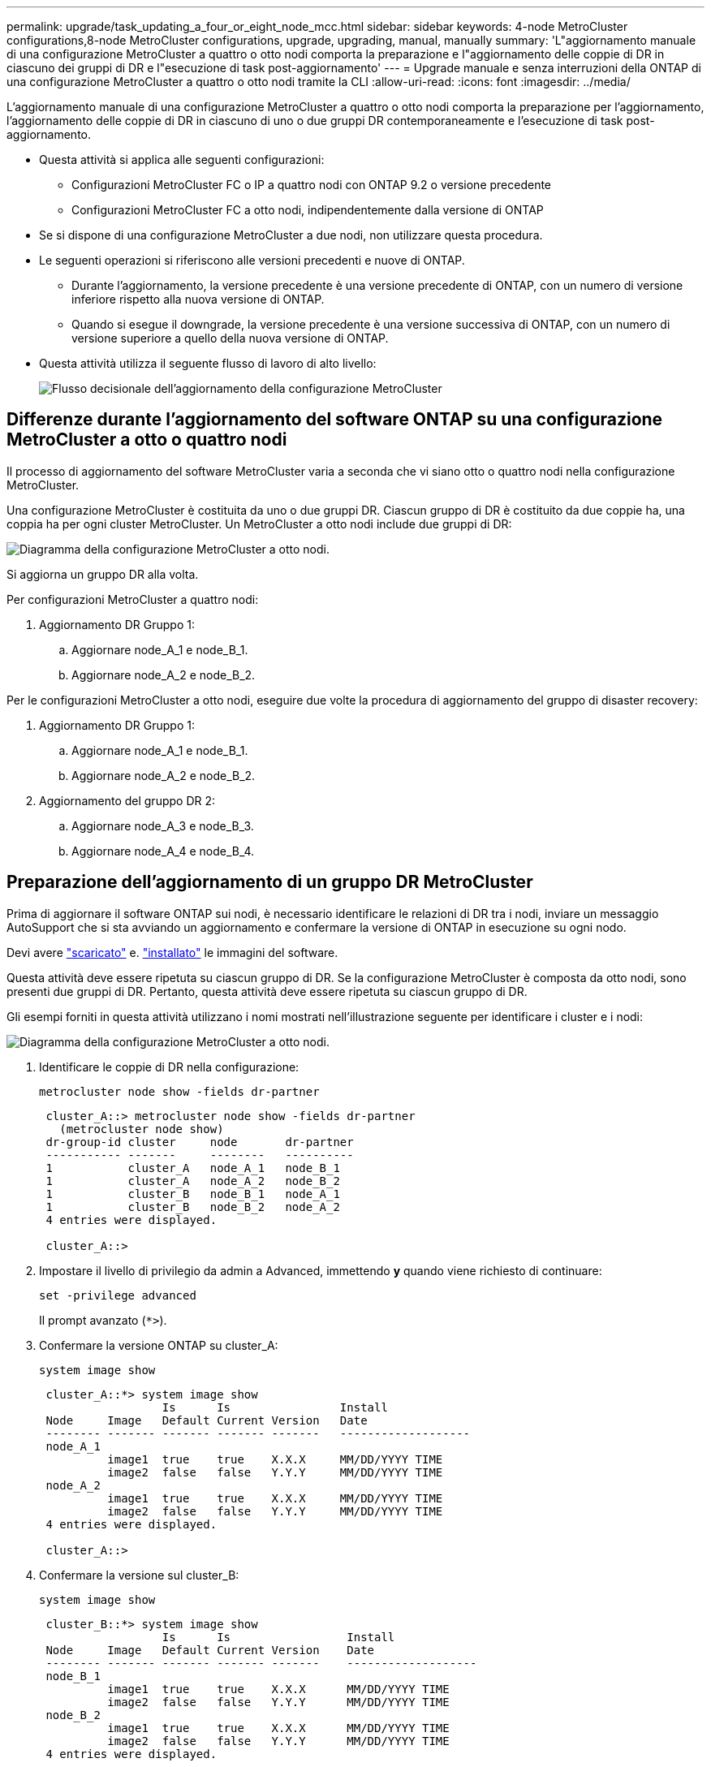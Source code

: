 ---
permalink: upgrade/task_updating_a_four_or_eight_node_mcc.html 
sidebar: sidebar 
keywords: 4-node MetroCluster configurations,8-node MetroCluster configurations, upgrade, upgrading, manual, manually 
summary: 'L"aggiornamento manuale di una configurazione MetroCluster a quattro o otto nodi comporta la preparazione e l"aggiornamento delle coppie di DR in ciascuno dei gruppi di DR e l"esecuzione di task post-aggiornamento' 
---
= Upgrade manuale e senza interruzioni della ONTAP di una configurazione MetroCluster a quattro o otto nodi tramite la CLI
:allow-uri-read: 
:icons: font
:imagesdir: ../media/


[role="lead"]
L'aggiornamento manuale di una configurazione MetroCluster a quattro o otto nodi comporta la preparazione per l'aggiornamento, l'aggiornamento delle coppie di DR in ciascuno di uno o due gruppi DR contemporaneamente e l'esecuzione di task post-aggiornamento.

* Questa attività si applica alle seguenti configurazioni:
+
** Configurazioni MetroCluster FC o IP a quattro nodi con ONTAP 9.2 o versione precedente
** Configurazioni MetroCluster FC a otto nodi, indipendentemente dalla versione di ONTAP


* Se si dispone di una configurazione MetroCluster a due nodi, non utilizzare questa procedura.
* Le seguenti operazioni si riferiscono alle versioni precedenti e nuove di ONTAP.
+
** Durante l'aggiornamento, la versione precedente è una versione precedente di ONTAP, con un numero di versione inferiore rispetto alla nuova versione di ONTAP.
** Quando si esegue il downgrade, la versione precedente è una versione successiva di ONTAP, con un numero di versione superiore a quello della nuova versione di ONTAP.


* Questa attività utilizza il seguente flusso di lavoro di alto livello:
+
image:workflow_mcc_lockstep_upgrade.gif["Flusso decisionale dell'aggiornamento della configurazione MetroCluster"]





== Differenze durante l'aggiornamento del software ONTAP su una configurazione MetroCluster a otto o quattro nodi

Il processo di aggiornamento del software MetroCluster varia a seconda che vi siano otto o quattro nodi nella configurazione MetroCluster.

Una configurazione MetroCluster è costituita da uno o due gruppi DR. Ciascun gruppo di DR è costituito da due coppie ha, una coppia ha per ogni cluster MetroCluster. Un MetroCluster a otto nodi include due gruppi di DR:

image:mcc_dr_groups_8_node.gif["Diagramma della configurazione MetroCluster a otto nodi."]

Si aggiorna un gruppo DR alla volta.

.Per configurazioni MetroCluster a quattro nodi:
. Aggiornamento DR Gruppo 1:
+
.. Aggiornare node_A_1 e node_B_1.
.. Aggiornare node_A_2 e node_B_2.




.Per le configurazioni MetroCluster a otto nodi, eseguire due volte la procedura di aggiornamento del gruppo di disaster recovery:
. Aggiornamento DR Gruppo 1:
+
.. Aggiornare node_A_1 e node_B_1.
.. Aggiornare node_A_2 e node_B_2.


. Aggiornamento del gruppo DR 2:
+
.. Aggiornare node_A_3 e node_B_3.
.. Aggiornare node_A_4 e node_B_4.






== Preparazione dell'aggiornamento di un gruppo DR MetroCluster

Prima di aggiornare il software ONTAP sui nodi, è necessario identificare le relazioni di DR tra i nodi, inviare un messaggio AutoSupport che si sta avviando un aggiornamento e confermare la versione di ONTAP in esecuzione su ogni nodo.

Devi avere link:download-software-image.html["scaricato"] e. link:install-software-manual-upgrade.html["installato"] le immagini del software.

Questa attività deve essere ripetuta su ciascun gruppo di DR. Se la configurazione MetroCluster è composta da otto nodi, sono presenti due gruppi di DR. Pertanto, questa attività deve essere ripetuta su ciascun gruppo di DR.

Gli esempi forniti in questa attività utilizzano i nomi mostrati nell'illustrazione seguente per identificare i cluster e i nodi:

image:mcc_dr_groups_8_node.gif["Diagramma della configurazione MetroCluster a otto nodi."]

. Identificare le coppie di DR nella configurazione:
+
[source, cli]
----
metrocluster node show -fields dr-partner
----
+
[listing]
----
 cluster_A::> metrocluster node show -fields dr-partner
   (metrocluster node show)
 dr-group-id cluster     node       dr-partner
 ----------- -------     --------   ----------
 1           cluster_A   node_A_1   node_B_1
 1           cluster_A   node_A_2   node_B_2
 1           cluster_B   node_B_1   node_A_1
 1           cluster_B   node_B_2   node_A_2
 4 entries were displayed.

 cluster_A::>
----
. Impostare il livello di privilegio da admin a Advanced, immettendo *y* quando viene richiesto di continuare:
+
[source, cli]
----
set -privilege advanced
----
+
Il prompt avanzato (`*>`).

. Confermare la versione ONTAP su cluster_A:
+
[source, cli]
----
system image show
----
+
[listing]
----
 cluster_A::*> system image show
                  Is      Is                Install
 Node     Image   Default Current Version   Date
 -------- ------- ------- ------- -------   -------------------
 node_A_1
          image1  true    true    X.X.X     MM/DD/YYYY TIME
          image2  false   false   Y.Y.Y     MM/DD/YYYY TIME
 node_A_2
          image1  true    true    X.X.X     MM/DD/YYYY TIME
          image2  false   false   Y.Y.Y     MM/DD/YYYY TIME
 4 entries were displayed.

 cluster_A::>
----
. Confermare la versione sul cluster_B:
+
[source, cli]
----
system image show
----
+
[listing]
----
 cluster_B::*> system image show
                  Is      Is                 Install
 Node     Image   Default Current Version    Date
 -------- ------- ------- ------- -------    -------------------
 node_B_1
          image1  true    true    X.X.X      MM/DD/YYYY TIME
          image2  false   false   Y.Y.Y      MM/DD/YYYY TIME
 node_B_2
          image1  true    true    X.X.X      MM/DD/YYYY TIME
          image2  false   false   Y.Y.Y      MM/DD/YYYY TIME
 4 entries were displayed.

 cluster_B::>
----
. Attivare una notifica AutoSupport:
+
[source, cli]
----
autosupport invoke -node * -type all -message "Starting_NDU"
----
+
Questa notifica AutoSupport include un record dello stato del sistema prima dell'aggiornamento. Salva informazioni utili sulla risoluzione dei problemi in caso di problemi con il processo di aggiornamento.

+
Se il cluster non è configurato per l'invio di messaggi AutoSupport, una copia della notifica viene salvata localmente.

. Per ciascun nodo del primo set, impostare l'immagine software ONTAP di destinazione come immagine predefinita:
+
[source, cli]
----
system image modify {-node nodename -iscurrent false} -isdefault true
----
+
Questo comando utilizza una query estesa per modificare l'immagine software di destinazione, installata come immagine alternativa, come immagine predefinita per il nodo.

. Verificare che l'immagine software ONTAP di destinazione sia impostata come immagine predefinita su cluster_A:
+
[source, cli]
----
system image show
----
+
Nell'esempio seguente, image2 è la nuova versione di ONTAP ed è impostata come immagine predefinita su ciascuno dei nodi del primo set:

+
[listing]
----
 cluster_A::*> system image show
                  Is      Is              Install
 Node     Image   Default Current Version Date
 -------- ------- ------- ------- ------- -------------------
 node_A_1
          image1  false   true    X.X.X   MM/DD/YYYY TIME
          image2  true    false   Y.Y.Y   MM/DD/YYYY TIME
 node_A_2
          image1  false   true    X.X.X   MM/DD/YYYY TIME
          image2  true   false   Y.Y.Y   MM/DD/YYYY TIME

 2 entries were displayed.
----
+
.. Verificare che l'immagine software ONTAP di destinazione sia impostata come immagine predefinita su cluster_B:
+
[source, cli]
----
system image show
----
+
L'esempio seguente mostra che la versione di destinazione è impostata come immagine predefinita su ciascuno dei nodi del primo set:

+
[listing]
----
 cluster_B::*> system image show
                  Is      Is              Install
 Node     Image   Default Current Version Date
 -------- ------- ------- ------- ------- -------------------
 node_A_1
          image1  false   true    X.X.X   MM/DD/YYYY TIME
          image2  true    false   Y.Y.Y   MM/YY/YYYY TIME
 node_A_2
          image1  false   true    X.X.X   MM/DD/YYYY TIME
          image2  true    false   Y.Y.Y   MM/DD/YYYY TIME

 2 entries were displayed.
----


. Determinare se i nodi da aggiornare attualmente servono client due volte per ciascun nodo:
+
[source, cli]
----
system node run -node target-node -command uptime
----
+
Il comando uptime visualizza il numero totale di operazioni eseguite dal nodo per client NFS, CIFS, FC e iSCSI dall'ultimo avvio del nodo. Per ciascun protocollo, è necessario eseguire il comando due volte per determinare se i conteggi delle operazioni sono in aumento. Se sono in aumento, il nodo sta attualmente servendo i client per quel protocollo. Se non sono in aumento, il nodo non sta attualmente servendo client per quel protocollo.

+

NOTE: È necessario prendere nota di ciascun protocollo che ha un aumento delle operazioni client in modo che, dopo l'aggiornamento del nodo, sia possibile verificare che il traffico client sia ripreso.

+
Questo esempio mostra un nodo con operazioni NFS, CIFS, FC e iSCSI. Tuttavia, il nodo attualmente serve solo client NFS e iSCSI.

+
[listing]
----
 cluster_x::> system node run -node node0 -command uptime
   2:58pm up  7 days, 19:16 800000260 NFS ops, 1017333 CIFS ops, 0 HTTP ops, 40395 FCP ops, 32810 iSCSI ops

 cluster_x::> system node run -node node0 -command uptime
   2:58pm up  7 days, 19:17 800001573 NFS ops, 1017333 CIFS ops, 0 HTTP ops, 40395 FCP ops, 32815 iSCSI ops
----




== Aggiornamento della prima coppia di DR in un gruppo di DR MetroCluster

È necessario eseguire un takeover e un giveback dei nodi nell'ordine corretto per fare in modo che la nuova versione di ONTAP sia la versione corrente del nodo.

Tutti i nodi devono eseguire la vecchia versione di ONTAP.

In questa attività, Node_A_1 e Node_B_1 vengono aggiornati.

Se il software ONTAP è stato aggiornato sul primo gruppo DR e ora si sta aggiornando il secondo gruppo DR in una configurazione MetroCluster A otto nodi, in questa attività si aggiornerà Node_A_3 e Node_B_3.

. Se il software MetroCluster Tiebreaker è attivato, lo disattiva.
. Per ciascun nodo della coppia ha, disattivare il giveback automatico:
+
[source, cli]
----
storage failover modify -node target-node -auto-giveback false
----
+
Questo comando deve essere ripetuto per ogni nodo della coppia ha.

. Verificare che il giveback automatico sia disattivato:
+
[source, cli]
----
storage failover show -fields auto-giveback
----
+
Questo esempio mostra che il giveback automatico è stato disattivato su entrambi i nodi:

+
[listing]
----
 cluster_x::> storage failover show -fields auto-giveback
 node     auto-giveback
 -------- -------------
 node_x_1 false
 node_x_2 false
 2 entries were displayed.
----
. Assicurarsi che l'i/o non superi il ~50% per ogni controller e che l'utilizzo della CPU non superi il ~50% per controller.
. Avviare un Takeover del nodo di destinazione su cluster_A:
+
Non specificare il parametro -option immediate, perché è necessario un normale Takeover per i nodi che vengono presi in consegna per avviare la nuova immagine software.

+
.. Assumere il controllo del partner DR su cluster_A (Node_A_1):
+
[source, cli]
----
storage failover takeover -ofnode node_A_1
----
+
Il nodo si avvia allo stato "Waiting for giveback" (in attesa di giveback).

+

NOTE: Se AutoSupport è attivato, viene inviato un messaggio AutoSupport che indica che i nodi sono fuori dal quorum del cluster. È possibile ignorare questa notifica e procedere con l'aggiornamento.

.. Verificare che l'acquisizione sia riuscita:
+
[source, cli]
----
storage failover show
----
+
L'esempio seguente mostra che il rilevamento è riuscito. Node_A_1 si trova nello stato "Waiting for giveback" e Node_A_2 si trova nello stato "in Takeover".

+
[listing]
----
 cluster1::> storage failover show
                               Takeover
 Node           Partner        Possible State Description
 -------------- -------------- -------- -------------------------------------
 node_A_1       node_A_2       -        Waiting for giveback (HA mailboxes)
 node_A_2       node_A_1       false    In takeover
 2 entries were displayed.
----


. Assumere il controllo del partner DR su cluster_B (Node_B_1):
+
Non specificare il parametro -option immediate, perché è necessario un normale Takeover per i nodi che vengono presi in consegna per avviare la nuova immagine software.

+
.. Prendere il controllo del nodo_B_1:
+
[source, cli]
----
storage failover takeover -ofnode node_B_1
----
+
Il nodo si avvia allo stato "Waiting for giveback" (in attesa di giveback).

+

NOTE: Se AutoSupport è attivato, viene inviato un messaggio AutoSupport che indica che i nodi sono fuori dal quorum del cluster. È possibile ignorare questa notifica e procedere con l'aggiornamento.

.. Verificare che l'acquisizione sia riuscita:
+
[source, cli]
----
storage failover show
----
+
L'esempio seguente mostra che il rilevamento è riuscito. Node_B_1 è nello stato "Waiting for giveback" e Node_B_2 è nello stato "in Takeover".

+
[listing]
----
 cluster1::> storage failover show
                               Takeover
 Node           Partner        Possible State Description
 -------------- -------------- -------- -------------------------------------
 node_B_1       node_B_2       -        Waiting for giveback (HA mailboxes)
 node_B_2       node_B_1       false    In takeover
 2 entries were displayed.
----


. Attendere almeno otto minuti per verificare le seguenti condizioni:
+
** Il multipathing client (se implementato) è stabilizzato.
** I client vengono ripristinati dalla pausa in i/o che si verifica durante il takeover.
+
Il tempo di ripristino è specifico del client e potrebbe richiedere più di otto minuti a seconda delle caratteristiche delle applicazioni client.



. Restituire gli aggregati ai nodi di destinazione:
+
Dopo l'aggiornamento delle configurazioni MetroCluster IP a ONTAP 9.5 o versioni successive, gli aggregati si trovano in uno stato degradato per un breve periodo prima di risincronizzare e tornare a uno stato mirrorato.

+
.. Restituire gli aggregati al partner DR su cluster_A:
+
[source, cli]
----
storage failover giveback -ofnode node_A_1
----
.. Restituire gli aggregati al partner DR su cluster_B:
+
[source, cli]
----
storage failover giveback -ofnode node_B_1
----
+
L'operazione di giveback restituisce prima l'aggregato root al nodo, quindi, al termine dell'avvio del nodo, restituisce gli aggregati non root.



. Verificare che tutti gli aggregati siano stati restituiti eseguendo il seguente comando su entrambi i cluster:
+
[source, cli]
----
storage failover show-giveback
----
+
Se il campo Stato giveback indica che non ci sono aggregati da restituire, tutti gli aggregati sono stati restituiti. Se il giveback viene veto, il comando visualizza l'avanzamento del giveback e il sottosistema che ha veto il giveback.

. Se non sono stati restituiti aggregati, procedere come segue:
+
.. Esaminare la soluzione alternativa al veto per determinare se si desidera risolvere la condizione "`veto`" o ignorare il veto.
.. Se necessario, risolvere la condizione "`veto`" descritta nel messaggio di errore, assicurandosi che tutte le operazioni identificate vengano terminate correttamente.
.. Immettere nuovamente il comando giveback per il failover dello storage.
+
Se si decide di eseguire l'override della condizione "`veto`", impostare il parametro -override-vetoes su true.



. Attendere almeno otto minuti per verificare le seguenti condizioni:
+
** Il multipathing client (se implementato) è stabilizzato.
** I client vengono ripristinati dalla pausa in i/o che si verifica durante il giveback.
+
Il tempo di ripristino è specifico del client e potrebbe richiedere più di otto minuti a seconda delle caratteristiche delle applicazioni client.



. Impostare il livello di privilegio da admin a Advanced, immettendo *y* quando viene richiesto di continuare:
+
[source, cli]
----
set -privilege advanced
----
+
Il prompt avanzato (`*>`).

. Confermare la versione sul cluster_A:
+
[source, cli]
----
system image show
----
+
L'esempio seguente mostra che l'immagine di sistema 2 deve essere la versione predefinita e corrente su Node_A_1:

+
[listing]
----
 cluster_A::*> system image show
                  Is      Is               Install
 Node     Image   Default Current Version  Date
 -------- ------- ------- ------- -------- -------------------
 node_A_1
          image1  false   false    X.X.X   MM/DD/YYYY TIME
          image2  true    true     Y.Y.Y   MM/DD/YYYY TIME
 node_A_2
          image1  false   true     X.X.X   MM/DD/YYYY TIME
          image2  true    false    Y.Y.Y   MM/DD/YYYY TIME
 4 entries were displayed.

 cluster_A::>
----
. Confermare la versione sul cluster_B:
+
[source, cli]
----
system image show
----
+
L'esempio seguente mostra che l'immagine di sistema 2 (ONTAP 9.0.0) è la versione predefinita e corrente sul nodo_A_1:

+
[listing]
----
 cluster_A::*> system image show
                  Is      Is               Install
 Node     Image   Default Current Version  Date
 -------- ------- ------- ------- -------- -------------------
 node_B_1
          image1  false   false    X.X.X   MM/DD/YYYY TIME
          image2  true    true     Y.Y.Y   MM/DD/YYYY TIME
 node_B_2
          image1  false   true     X.X.X   MM/DD/YYYY TIME
          image2  true    false    Y.Y.Y   MM/DD/YYYY TIME
 4 entries were displayed.

 cluster_A::>
----




== Aggiornamento della seconda coppia di DR in un gruppo di DR MetroCluster

È necessario eseguire un takeover e un giveback del nodo nell'ordine corretto per fare in modo che la nuova versione di ONTAP sia la versione corrente del nodo.

La prima coppia DR deve essere stata aggiornata (Node_A_1 e Node_B_1).

In questa attività, Node_A_2 e Node_B_2 vengono aggiornati.

Se il software ONTAP è stato aggiornato sul primo gruppo DR e ora si sta aggiornando il secondo gruppo DR in una configurazione MetroCluster A otto nodi, in questa attività si stanno aggiornando node_A_4 e node_B_4.

. Eseguire la migrazione di tutti i file LIF dei dati lontano dal nodo:
+
[source, cli]
----
network interface migrate-all -node nodenameA
----
. Avviare un Takeover del nodo di destinazione su cluster_A:
+
Non specificare il parametro -option immediate, perché è necessario un normale Takeover per i nodi che vengono presi in consegna per avviare la nuova immagine software.

+
.. Assumere il controllo del partner DR su cluster_A:
+
[source, cli]
----
storage failover takeover -ofnode node_A_2 -option allow-version-mismatch
----
+

NOTE: Il `allow-version-mismatch` L'opzione non è richiesta per gli aggiornamenti da ONTAP 9.0 a ONTAP 9.1 o per gli aggiornamenti delle patch.

+
Il nodo si avvia allo stato "Waiting for giveback" (in attesa di giveback).

+
Se AutoSupport è attivato, viene inviato un messaggio AutoSupport che indica che i nodi sono fuori dal quorum del cluster. È possibile ignorare questa notifica e procedere con l'aggiornamento.

.. Verificare che l'acquisizione sia riuscita:
+
[source, cli]
----
storage failover show
----
+
L'esempio seguente mostra che il rilevamento è riuscito. Node_A_2 è nello stato "Waiting for giveback" e Node_A_1 è nello stato "in Takeover".

+
[listing]
----
cluster1::> storage failover show
                              Takeover
Node           Partner        Possible State Description
-------------- -------------- -------- -------------------------------------
node_A_1       node_A_2       false    In takeover
node_A_2       node_A_1       -        Waiting for giveback (HA mailboxes)
2 entries were displayed.
----


. Avviare un Takeover del nodo di destinazione su cluster_B:
+
Non specificare il parametro -option immediate, perché è necessario un normale Takeover per i nodi che vengono presi in consegna per avviare la nuova immagine software.

+
.. Assumere il controllo del partner DR su cluster_B (Node_B_2):
+
[cols="2*"]
|===
| Se si sta eseguendo l'aggiornamento da... | Immettere questo comando... 


 a| 
ONTAP 9.2 o ONTAP 9.1
 a| 
[source, cli]
----
storage failover takeover -ofnode node_B_2
----


 a| 
ONTAP 9.0 o Data ONTAP 8.3.x
 a| 
[source, cli]
----
storage failover takeover -ofnode node_B_2 -option allow-version-mismatch
----

NOTE: Il `allow-version-mismatch` L'opzione non è richiesta per gli aggiornamenti da ONTAP 9.0 a ONTAP 9.1 o per gli aggiornamenti delle patch.

|===
+
Il nodo si avvia allo stato "Waiting for giveback" (in attesa di giveback).

+

NOTE: Se AutoSupport è attivato, viene inviato un messaggio AutoSupport che indica che i nodi non sono al di fuori del quorum del cluster. È possibile ignorare questa notifica e procedere con l'aggiornamento.

.. Verificare che l'acquisizione sia riuscita:
+
[source, cli]
----
storage failover show
----
+
L'esempio seguente mostra che il rilevamento è riuscito. Node_B_2 è nello stato "Waiting for giveback" e Node_B_1 è nello stato "in Takeover".

+
[listing]
----
cluster1::> storage failover show
                              Takeover
Node           Partner        Possible State Description
-------------- -------------- -------- -------------------------------------
node_B_1       node_B_2       false    In takeover
node_B_2       node_B_1       -        Waiting for giveback (HA mailboxes)
2 entries were displayed.
----


. Attendere almeno otto minuti per verificare le seguenti condizioni:
+
** Il multipathing client (se implementato) è stabilizzato.
** I client vengono ripristinati dalla pausa in i/o che si verifica durante il takeover.
+
Il tempo di ripristino è specifico del client e potrebbe richiedere più di otto minuti a seconda delle caratteristiche delle applicazioni client.



. Restituire gli aggregati ai nodi di destinazione:
+
Dopo l'aggiornamento delle configurazioni MetroCluster IP a ONTAP 9.5, gli aggregati si trovano in uno stato degradato per un breve periodo prima della risincronizzazione e del ritorno a uno stato mirrorato.

+
.. Restituire gli aggregati al partner DR su cluster_A:
+
[source, cli]
----
storage failover giveback -ofnode node_A_2
----
.. Restituire gli aggregati al partner DR su cluster_B:
+
[source, cli]
----
storage failover giveback -ofnode node_B_2
----
+
L'operazione di giveback restituisce prima l'aggregato root al nodo, quindi, al termine dell'avvio del nodo, restituisce gli aggregati non root.



. Verificare che tutti gli aggregati siano stati restituiti eseguendo il seguente comando su entrambi i cluster:
+
[source, cli]
----
storage failover show-giveback
----
+
Se il campo Stato giveback indica che non ci sono aggregati da restituire, tutti gli aggregati sono stati restituiti. Se il giveback viene veto, il comando visualizza l'avanzamento del giveback e il sottosistema che ha veto il giveback.

. Se non sono stati restituiti aggregati, procedere come segue:
+
.. Esaminare la soluzione alternativa al veto per determinare se si desidera risolvere la condizione "`veto`" o ignorare il veto.
.. Se necessario, risolvere la condizione "`veto`" descritta nel messaggio di errore, assicurandosi che tutte le operazioni identificate vengano terminate correttamente.
.. Immettere nuovamente il comando giveback per il failover dello storage.
+
Se si decide di eseguire l'override della condizione "`veto`", impostare il parametro -override-vetoes su true.



. Attendere almeno otto minuti per verificare le seguenti condizioni:
+
** Il multipathing client (se implementato) è stabilizzato.
** I client vengono ripristinati dalla pausa in i/o che si verifica durante il giveback.
+
Il tempo di ripristino è specifico del client e potrebbe richiedere più di otto minuti a seconda delle caratteristiche delle applicazioni client.



. Impostare il livello di privilegio da admin a Advanced, immettendo *y* quando viene richiesto di continuare:
+
[source, cli]
----
set -privilege advanced
----
+
Il prompt avanzato (`*>`).

. Confermare la versione sul cluster_A:
+
[source, cli]
----
system image show
----
+
L'esempio seguente mostra che l'immagine di sistema 2 (immagine ONTAP di destinazione) è la versione predefinita e corrente sul nodo_A_2:

+
[listing]
----
cluster_B::*> system image show
                 Is      Is                 Install
Node     Image   Default Current Version    Date
-------- ------- ------- ------- ---------- -------------------
node_A_1
         image1  false   false    X.X.X     MM/DD/YYYY TIME
         image2  true    true     Y.Y.Y     MM/DD/YYYY TIME
node_A_2
         image1  false   false    X.X.X     MM/DD/YYYY TIME
         image2  true    true     Y.Y.Y     MM/DD/YYYY TIME
4 entries were displayed.

cluster_A::>
----
. Confermare la versione sul cluster_B:
+
[source, cli]
----
system image show
----
+
L'esempio seguente mostra che l'immagine di sistema 2 (immagine ONTAP di destinazione) è la versione predefinita e corrente sul nodo_B_2:

+
[listing]
----
cluster_B::*> system image show
                 Is      Is                 Install
Node     Image   Default Current Version    Date
-------- ------- ------- ------- ---------- -------------------
node_B_1
         image1  false   false    X.X.X     MM/DD/YYYY TIME
         image2  true    true     Y.Y.Y     MM/DD/YYYY TIME
node_B_2
         image1  false   false    X.X.X     MM/DD/YYYY TIME
         image2  true    true     Y.Y.Y     MM/DD/YYYY TIME
4 entries were displayed.

cluster_A::>
----
. Per ciascun nodo della coppia ha, attivare il giveback automatico:
+
[source, cli]
----
storage failover modify -node target-node -auto-giveback true
----
+
Questo comando deve essere ripetuto per ogni nodo della coppia ha.

. Verificare che il giveback automatico sia attivato:
+
[source, cli]
----
storage failover show -fields auto-giveback
----
+
Questo esempio mostra che il giveback automatico è stato attivato su entrambi i nodi:

+
[listing]
----
cluster_x::> storage failover show -fields auto-giveback
node     auto-giveback
-------- -------------
node_x_1 true
node_x_2 true
2 entries were displayed.
----


.Informazioni correlate
* link:https://docs.netapp.com/us-en/ontap-cli/storage-failover-giveback.html["restituzione del failover di archiviazione"^]
* link:https://docs.netapp.com/us-en/ontap-cli/storage-failover-modify.html["modifica del failover di archiviazione"^]
* link:https://docs.netapp.com/us-en/ontap-cli/storage-failover-show-giveback.html["failover di archiviazione mostra-restituzione"^]
* link:https://docs.netapp.com/us-en/ontap-cli/storage-failover-takeover.html["acquisizione del failover di archiviazione"^]


